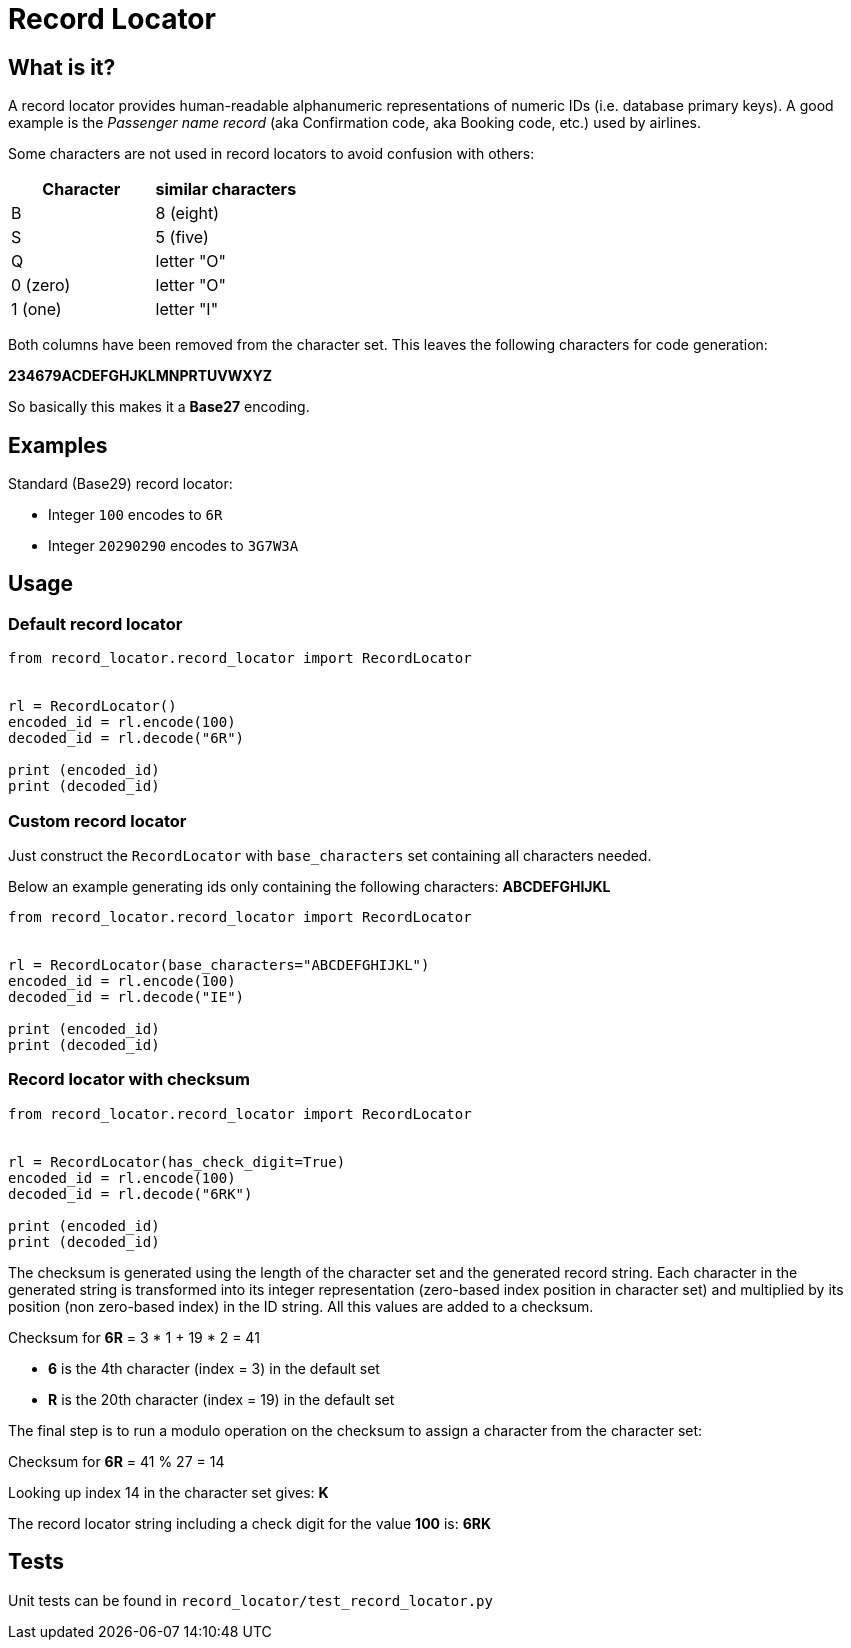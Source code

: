 = Record Locator

== What is it?

A record locator provides human-readable alphanumeric representations of numeric IDs (i.e. database primary keys).
A good example is the _Passenger name record_ (aka Confirmation code, aka Booking code, etc.) used by airlines.

Some characters are not used in record locators to avoid confusion with others:

[options="header"]
|=======================
|Character| similar characters
|B | 8 (eight)
|S | 5 (five)
|Q | letter "O"
|0 (zero) | letter "O"
|1 (one)   | letter "I"
|=======================

Both columns have been removed from the character set. This leaves the following characters for code generation:

*234679ACDEFGHJKLMNPRTUVWXYZ*

So basically this makes it a *Base27* encoding.


== Examples

Standard (Base29) record locator:

* Integer `100` encodes to `6R`
* Integer `20290290` encodes to `3G7W3A`

== Usage

=== Default record locator

[source,python]
----
from record_locator.record_locator import RecordLocator


rl = RecordLocator()
encoded_id = rl.encode(100)
decoded_id = rl.decode("6R")

print (encoded_id)
print (decoded_id)
----

=== Custom record locator

Just construct the `RecordLocator` with `base_characters` set containing all characters needed.

Below an example generating ids only containing the following characters: *ABCDEFGHIJKL*


[source,python]
----
from record_locator.record_locator import RecordLocator


rl = RecordLocator(base_characters="ABCDEFGHIJKL")
encoded_id = rl.encode(100)
decoded_id = rl.decode("IE")

print (encoded_id)
print (decoded_id)
----

=== Record locator with checksum


[source,python]
----
from record_locator.record_locator import RecordLocator


rl = RecordLocator(has_check_digit=True)
encoded_id = rl.encode(100)
decoded_id = rl.decode("6RK")

print (encoded_id)
print (decoded_id)
----

The checksum is generated using the length of the character set and the generated record string. Each character in the generated string is transformed into its integer representation (zero-based index position in character set) and multiplied by its position (non zero-based index) in the ID string. All this values are added to a checksum.

Checksum for *6R* = 3 * 1 + 19 * 2 = 41

    * *6* is the 4th character (index = 3) in the default set
    * *R* is the 20th character (index = 19) in the default set

The final step is to run a modulo operation on the checksum to assign a character from the character set:

Checksum for *6R* = 41 % 27 = 14

Looking up index 14 in the character set gives: *K*

The record locator string including a check digit for the value *100* is: *6RK*


== Tests

Unit tests can be found in `record_locator/test_record_locator.py`
